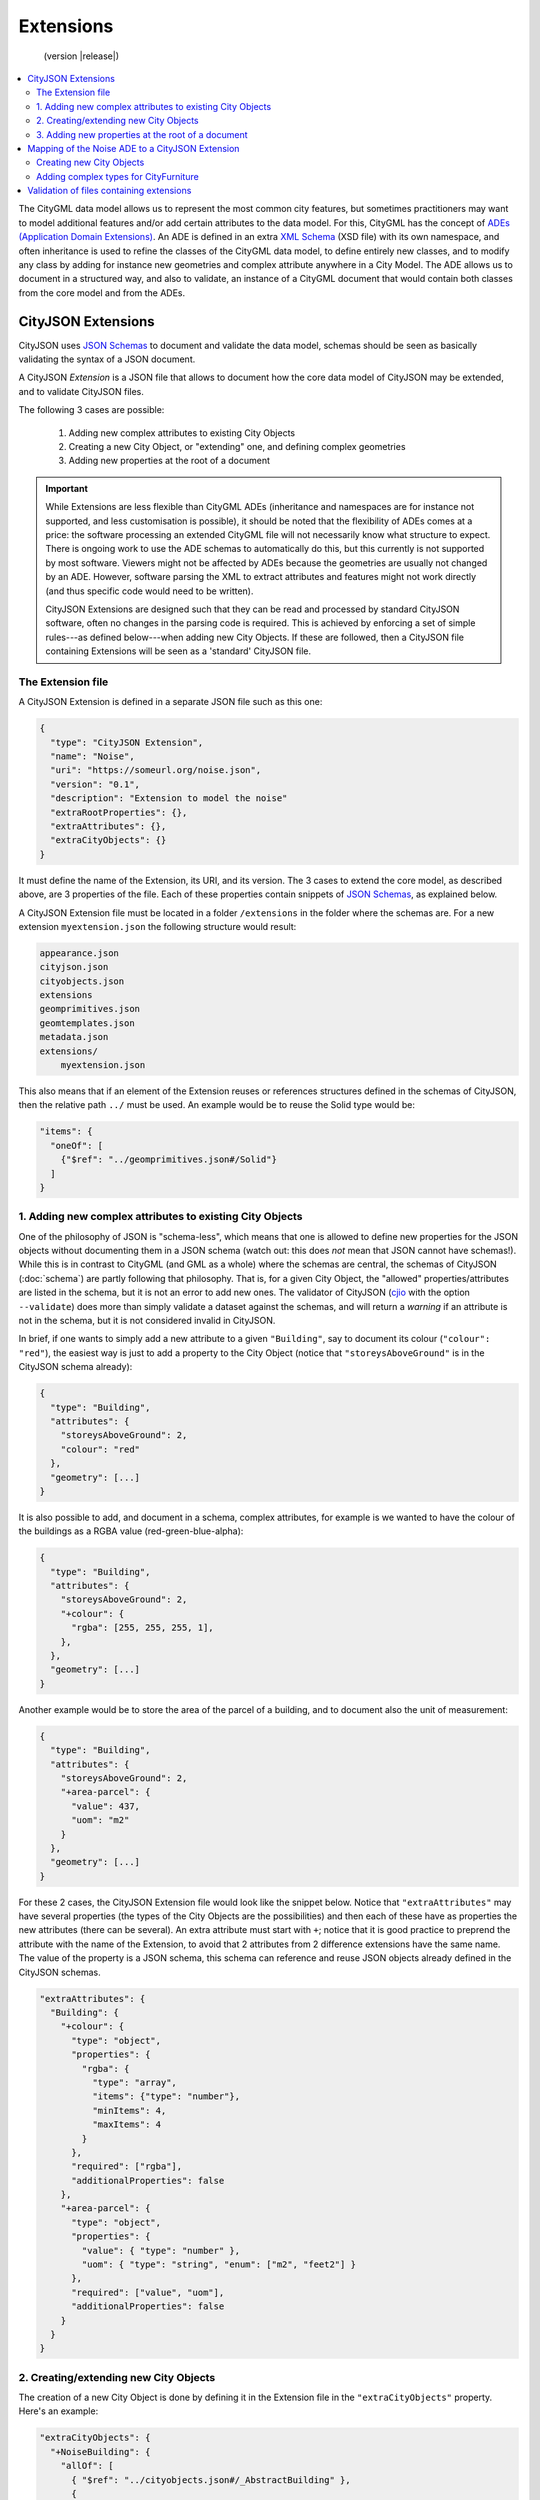 ==========
Extensions
==========

.. highlights::
  (version |release|)

.. contents:: :local:

The CityGML data model allows us to represent the most common city features, but sometimes practitioners may want to model additional features and/or add certain attributes to the data model.
For this, CityGML has the concept of `ADEs (Application Domain Extensions) <https://www.citygml.org/ade/>`_.
An ADE is defined in an extra `XML Schema <https://en.wikipedia.org/wiki/XML_schema/>`_ (XSD file) with its own namespace, and often inheritance is used to refine the classes of the CityGML data model, to define entirely new classes, and to modify any class by adding for instance new geometries and complex attribute anywhere in a City Model.
The ADE allows us to document in a structured way, and also to validate, an instance of a CityGML document that would contain both classes from the core model and from the ADEs.


-------------------
CityJSON Extensions
-------------------

CityJSON uses `JSON Schemas <http://json-schema.org/>`_ to document and validate the data model, schemas should be seen as basically validating the syntax of a JSON document.

A CityJSON *Extension* is a JSON file that allows to document how the core data model of CityJSON may be extended, and to validate CityJSON files.

The following 3 cases are possible:

  1. Adding new complex attributes to existing City Objects
  2. Creating a new City Object, or "extending" one, and defining complex geometries
  3. Adding new properties at the root of a document

.. important::

  While Extensions are less flexible than CityGML ADEs (inheritance and namespaces are for instance not supported, and less customisation is possible), it should be noted that the flexibility of ADEs comes at a price: the software processing an extended CityGML file will not necessarily know what structure to expect. There is ongoing work to use the ADE schemas to automatically do this, but this currently is not supported by most software. Viewers might not be affected by ADEs because the geometries are usually not changed by an ADE. However, software parsing the XML to extract attributes and features might not work directly (and thus specific code would need to be written). 

  CityJSON Extensions are designed such that they can be read and processed by standard CityJSON software, often no changes in the parsing code is required. This is achieved by enforcing a set of simple rules---as defined below---when adding new City Objects. If these are followed, then a CityJSON file containing Extensions will be seen as a 'standard' CityJSON file.


The Extension file
******************

A CityJSON Extension is defined in a separate JSON file such as this one:

.. code-block:: js

  {
    "type": "CityJSON Extension",
    "name": "Noise",
    "uri": "https://someurl.org/noise.json",
    "version": "0.1",
    "description": "Extension to model the noise"
    "extraRootProperties": {},     
    "extraAttributes": {},
    "extraCityObjects": {}
  }


It must define the name of the Extension, its URI, and its version.
The 3 cases to extend the core model, as described above, are 3 properties of the file.
Each of these properties contain snippets of `JSON Schemas <http://json-schema.org/>`_, as explained below.

A CityJSON Extension file must be located in a folder ``/extensions`` in the folder where the schemas are. For a new extension ``myextension.json`` the following structure would result:

.. code-block:: console

  appearance.json
  cityjson.json
  cityobjects.json
  extensions
  geomprimitives.json
  geomtemplates.json
  metadata.json
  extensions/
      myextension.json

This also means that if an element of the Extension reuses or references structures defined in the schemas of CityJSON, then the relative path ``../`` must be used. 
An example would be to reuse the Solid type would be:

.. code-block:: js

  "items": {
    "oneOf": [
      {"$ref": "../geomprimitives.json#/Solid"}
    ]
  }


1. Adding new complex attributes to existing City Objects
*********************************************************

One of the philosophy of JSON is "schema-less", which means that one is allowed to define new properties for the JSON objects without documenting them in a JSON schema (watch out: this does *not* mean that JSON cannot have schemas!).
While this is in contrast to CityGML (and GML as a whole) where the schemas are central, the schemas of CityJSON (:doc:`schema`) are partly following that philosophy.
That is, for a given City Object, the "allowed" properties/attributes are listed in the schema, but it is not an error to add new ones. 
The validator of CityJSON (`cjio <https://github.com/tudelft3d/cjio>`_ with the option ``--validate``) does more than simply validate a dataset against the schemas, and will return a *warning* if an attribute is not in the schema, but it is not considered invalid in CityJSON.

In brief, if one wants to simply add a new attribute to a given ``"Building"``, say to document its colour (``"colour": "red"``), the easiest way is just to add a property to the City Object (notice that ``"storeysAboveGround"`` is in the CityJSON schema already):

.. code-block:: js

  {
    "type": "Building", 
    "attributes": { 
      "storeysAboveGround": 2,
      "colour": "red"
    },
    "geometry": [...]
  }

It is also possible to add, and document in a schema, complex attributes, for example is we wanted to have the colour of the buildings as a RGBA value (red-green-blue-alpha):

.. code-block:: js

  {
    "type": "Building", 
    "attributes": { 
      "storeysAboveGround": 2,
      "+colour": {
        "rgba": [255, 255, 255, 1],
      },
    },
    "geometry": [...]
  }


Another example would be to store the area of the parcel of a building, and to document also the unit of measurement:

.. code-block:: js

  {
    "type": "Building", 
    "attributes": { 
      "storeysAboveGround": 2,
      "+area-parcel": {
        "value": 437,
        "uom": "m2"
      } 
    },
    "geometry": [...]
  }

For these 2 cases, the CityJSON Extension file would look like the snippet below.
Notice that ``"extraAttributes"`` may have several properties (the types of the City Objects are the possibilities) and then each of these have as properties the new attributes (there can be several).
An extra attribute must start with ``+``; notice that it is good practice to preprend the attribute with the name of the Extension, to avoid that 2 attributes from 2 difference extensions have the same name.
The value of the property is a JSON schema, this schema can reference and reuse JSON objects already defined in the CityJSON schemas.

.. code-block:: js

  "extraAttributes": {
    "Building": {
      "+colour": {
        "type": "object",
        "properties": {
          "rgba": {
            "type": "array",
            "items": {"type": "number"},
            "minItems": 4,    
            "maxItems": 4
          }
        },
        "required": ["rgba"],
        "additionalProperties": false
      },
      "+area-parcel": {
        "type": "object",
        "properties": {
          "value": { "type": "number" },
          "uom": { "type": "string", "enum": ["m2", "feet2"] }
        },
        "required": ["value", "uom"],
        "additionalProperties": false
      }      
    } 
  }



2. Creating/extending new City Objects
**************************************

The creation of a new City Object is done by defining it in the Extension file in the ``"extraCityObjects"`` property.
Here's an example:

.. code-block:: js

  "extraCityObjects": {
    "+NoiseBuilding": {
      "allOf": [
        { "$ref": "../cityobjects.json#/_AbstractBuilding" },
        {
          "properties": {
            "type": { "enum": ["+NoiseBuilding"] },
            "attributes": {
              "properties": {
                "buildingLDenMin": {"type": "number"}
              }
            }
          },
          "required": ["type"]
        }
      ]
    }
  }

Since all City Objects are documented in the schemas of CityJSON (in `cityobjects.json <https://github.com/tudelft3d/cityjson/tree/master/schema>`_), it is basically a matter of copying the parts needed in a new file and modifying its content.
A new name for the City Object must be given and it must begin with ``+``.
  
It should be observed that since JSON schemas do not allow inheritance, the only way to extend a City Object is to define an entirely new one (with a new name, eg ``"+NoiseBuilding"``).
This is done by copying the schema of the parent City Object and extending it. 

.. admonition:: Rules to follow to define new City Objects

  The challenge is creating Extensions that will not break the software packages (viewers, spatial analysis, etc) that already read and process CityJSON files.
  While one could define a new City Object and document it, if this new object doesn't follow the rules below then it will mean that new specific software needs to be built for it; this would go against the fundamental ideas behind CityJSON.

    1. The name of a new City Object must begin with a ``+``, eg ``"+NoiseBuilding"``
    2. A new City Object must conform to the rules of CityJSON, ie it must contain a property ``"type"`` and one ``"geometry"``. If the object contains appearances, the same mechanism should be used so that the new City Objects can be processed without modification. 
    3. All the geometries must be in the property ``"geometry"``, and cannot be located somewhere else deep in a hierarchy of a new property. This ensures that all the code written to process, manipulate, and view CityJSON files (eg `cjio <https://github.com/tudelft3d/cjio>`_ and `azul <https://github.com/tudelft3d/azul>`_) will be working without modifications. 
    4. If a new City Object is contains other objects and requires different geometries (see below for an example), then a new City Object needs to be defined using the parent-children structure of CityJSON, as used by ``"Building"`` and ``"BuildingPart"``.
    5. The reuse of types defined in CityJSON, eg ``"Solid"`` or semantic surfaces, is allowed.
    6. To define a new semantic surface, simply add a ``+`` to its name, eg ``"+ThermalSurface"``.


3. Adding new properties at the root of a document
**************************************************

It is allowed to add a new property at the root of a CityJSON file, but if one wants to document it in a schema, then it needs to start with a ``+``.
Say we wanted to store some census data for a given neighbourhood for which we have a CityJSON file, then we could define the extra root property ``"+census"`` as follows:

.. code-block:: js

  "extraRootProperties": {
    "+census": {
      "type": "object",
      "properties": {
        "percent_men": { 
          "type": "number",
          "minimum": 0.0,
          "maximum": 100.0
        },
        "percent_women": { 
          "type": "number",
          "minimum": 0.0,
          "maximum": 100.0
        }
      }
    }
  }

And a CityJSON file would look like this:

.. code-block:: js

  {
    "type": "CityJSON",
    "version": "0.9",
    "CityObjects": {...},
    "vertices": [...],
    "+census": {
      "percent_men": 49.5,
      "percent_women": 51.5
    }
  }


------------------------------------------------
Mapping of the Noise ADE to a CityJSON Extension
------------------------------------------------

To illustrate the process of creating a new CityJSON Extension, we use the Noise ADE, which is the example case in the `CityGML 2.0 documentation <https://portal.opengeospatial.org/files/?artifact_id=47842>`_ (Section 10.13.2 on p. 151 describes it; and Annex H on p. 305 gives more implementation details).
The XSDs and some test datasets are available `here <http://schemas.opengis.net/citygml/examples/2.0/ade/noise-ade/>`_.

The resulting files for the Noise Extension are available:
  - :download:`download noise.json <../schema/v09/extensions/noise.json>`
  - :download:`download noise_data.json <../example-datasets/extensions/noise_data.json>`


Creating new City Objects
*************************

.. image:: _static/noise_building.png
   :width: 60%

We first need to define, in a new CityJSON Extension file ``noise.json``, two new City Objects: ``"+NoiseBuilding"`` and ``"+NoiseBuildingPart"``.
Then copy the schemas of ``"Building"`` and ``"BuildingPart"``, defined the in schemas of CityJSON, and extend these with new attributes.
Notice that these reuse the attributes and properties of the ``_AbstractCityObject``, which has a bounding box, and some attributes common to all City Objects.

.. code-block:: js

   "extraCityObjects": {
    "+NoiseBuilding": {
      "allOf": [
        { "$ref": "../cityobjects.json#/_AbstractBuilding" },
        {
          "properties": {
            "type": { "enum": ["+NoiseBuilding"] },
            "attributes": {
              "properties": {
                "buildingReflection": {"type": "string"},
                "buildingReflectionCorrection": {"type": "number"},
                "buildingLDenMax": {"type": "number"},
                "buildingLDenMin": {"type": "number"},
                "buildingLNightMax": {"type": "number"},
                "buildingLNightMin": {"type": "number"},
                "buildingLDenEq": {"type": "number"},
                "buildingLNightEq": {"type": "number"},
                "buildingHabitants": {"type": "integer"},
                "buildingImmissionPoints": {"type": "integer"},
                "remark": {"type": "string"}
              }
            }
          },
          "required": ["type"]
        }
      ]
    }

A CityJSON file containing this new City Object would look like this:

.. code-block:: js

  {
    "type": "CityJSON",
    "version": "0.9",
    "extensions": {
      "Noise": "https://someurl.org/noise.json" 
    },
    "CityObjects": {
      "1234": {
        "type": "+NoiseBuilding",
        "attributes": {
          "roofType": "gable",
          "buildingReflectionCorrection": 234,
          "buildingLNightMax": 17.33
        },
        "geometry": [
          {
            "type": "Solid",
            "lod": 2,
            "boundaries": [
              [ [[0, 3, 2, 1]], [[4, 5, 6, 7]], [[0, 1, 5, 4]], [[1, 2, 6, 5]], [[2, 3, 7, 6]], [[3, 0, 4, 7]] ] 
            ]
          }
        ]
      }
    }
  }


Adding complex types for CityFurniture
**************************************

.. image:: _static/noise_cf.png
   :width: 80%

As it can be seen in the UML diagram, extending ``"CityFurniture"`` is more challenging because not only new simple attributes need to be defined, but a ``"CityFurniture"`` object can contain several ``"NoiseCityFurnitureSegment"``, which have their own geometry (a 'gml:Curve'). 


The steps to follow are thus:

  1. Create 2 new City Objects: ``"+NoiseCityFurniture"`` and ``"+NoiseCityFurnitureSegment"``
  2. ``"+NoiseCityFurniture"`` can be copied from ``"CityFurniture"``, and we need to add a new property ``"children"`` which contains a list of the IDs of the segments. This is similar to what is done for ``"BuildingParts"`` and ``"BuildingIntallations"``: each City Object has its own geometries, and they are linked together with this simple method.
  3. ``"+NoiseCityFurnitureSegment"`` is a new City Object and it gets the attributes common to all City Objects, and its geometry is restricted to a ``"MultiLineString"``. It also gets one property ``"parent"`` which links to its parent ``"+NoiseCityFurniture"``.

.. code-block:: js

  "+NoiseCityFurniture": {
    "allOf": [
      { "$ref": "../cityobjects.json#/_AbstractCityObject"},
      {
        "properties": {
          "type": { "enum": ["+NoiseCityFurniture"] },
          "children": {
            "type": "array",
            "description": "the IDs of the +NoiseCityFurnitureSegment",
            "items": {"type": "string"}
          },
          ...
      }
    ]
  }

.. code-block:: js

  "+NoiseCityFurnitureSegment": {
    "allOf": [
      { "$ref": "../cityobjects.json#/_AbstractCityObject"},
      {
        "properties": {
          "type": { "enum": ["+NoiseCityFurnitureSegment"] },
          "attributes": {
            "properties": {
              "reflection": {"type": "string"},
              "reflectionCorrection": {"type": "number"},
              "height": {"type": "number"},
              "distance": {"type": "number"}
            }
          },
          "parent": {
            "type": "string",
            "description": "the ID of the children +NoiseCityFurniture"
          },
          "geometry": {
            "type": "array",
            "items": {
              "oneOf": [
                {"$ref": "../geomprimitives.json#/MultiLineString"}
              ]
            }
          }        
        },
        "required": ["type", "parent", "geometry"]
      }
    ]
  }


.. code-block:: js

  "a_noisy_bench": {
    "type": "+NoiseCityFurniture",
    "geometry": [
      {
        "type": "Solid",
        "lod": 2,
        "boundaries": [
          [ [[0, 3, 2, 1]], [[4, 5, 6, 7]], [[0, 1, 5, 4]], [[1, 2, 6, 5]], [[2, 3, 7, 6]], [[3, 0, 4, 7]] ] 
        ]
      }
    ],
    "children": ["thesegment_1", "thesegment_2"]
  },
  "thesegment_1": {
    "type": "+NoiseCityFurnitureSegment",
    "geometry": [
      {
        "type": "MultiLineString",
        "lod": 0,
        "boundaries": [
          [2, 3, 5], [77, 55, 212]
        ]
      }      
    ],
    "parent": "a_noisy_bench",
    "attributes": {
      "reflectionCorrection": 2.33
    }
  }    


-----------------------------------------
Validation of files containing extensions
-----------------------------------------

The validation of a CityJSON file containing extensions needs to be performed as a 2-step operation:
  1. The standard validation of all City Objects (except the new ones; those starting with ``"+"`` are ignored at this step); 
  2. Each City Object defined in the Extensions is (individually) validated against its schema defined in the new schema file.

While this could be done with any JSON schema validator, resolving all the JSON references could be slightly tricky. 
Thus, `cjio <https://github.com/tudelft3d/cjio>`_ (with the option ``--validate``) has automated this process. 
You just need to add the new schemas in the folder ``/extensions`` in the ``schema/v09/`` folder; ``noise.json`` is already present in the `GitHub repository of CityJSON <https://github.com/tudelft3d/cityjson>`_.
Then specify the folder where the schemas are with the option ``--folder_schemas``.
  
.. code-block:: bash

  $ cjio noise_data.json validate --folder_schemas /home/elvis/cityjson/schema/v09/

This assumes that the folder is structured as follows:

.. code-block:: console

  appearance.json
  cityjson.json
  cityobjects.json
  extensions
  geomprimitives.json
  geomtemplates.json
  metadata.json
  extensions/
      noise.json
